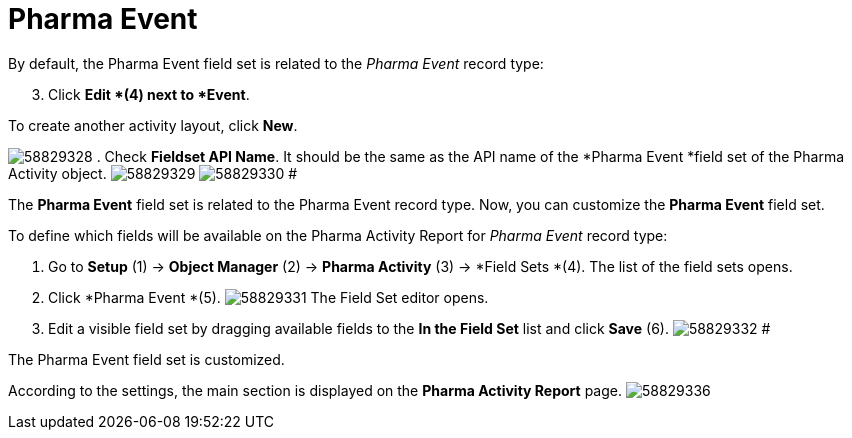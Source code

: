 = Pharma Event

By default, the Pharma Event field set is related to the _Pharma Event_
record type:

[start=3]
. Click *Edit *(4) next to *Event*.



To create another activity layout, click *New*.

image:58829328.png[]
. Check *Fieldset API Name*. It should be the same as the API name of
the *Pharma Event *field set of the
[.object]#Pharma Activity# object.
image:58829329.png[]
image:58829330.png[]
#

The *Pharma Event* field set is related to the [.object]#Pharma
Event# record type. Now, you can customize the *Pharma Event* field
set.

To define which fields will be available on the Pharma Activity Report
for _Pharma Event_ record type:

. Go to *Setup* (1) → *Object Manager* (2) → *Pharma Activity* (3)
→ *Field Sets *(4).
The list of the field sets opens.
. Click *Pharma Event *(5).
image:58829331.png[]
The Field Set editor opens.
. Edit a visible field set by dragging available fields to the *In
the Field Set* list and click *Save* (6).
image:58829332.png[]
#

The Pharma Event field set is customized.

According to the settings, the main section is displayed on the *Pharma
Activity Report* page.
image:58829336.png[]
